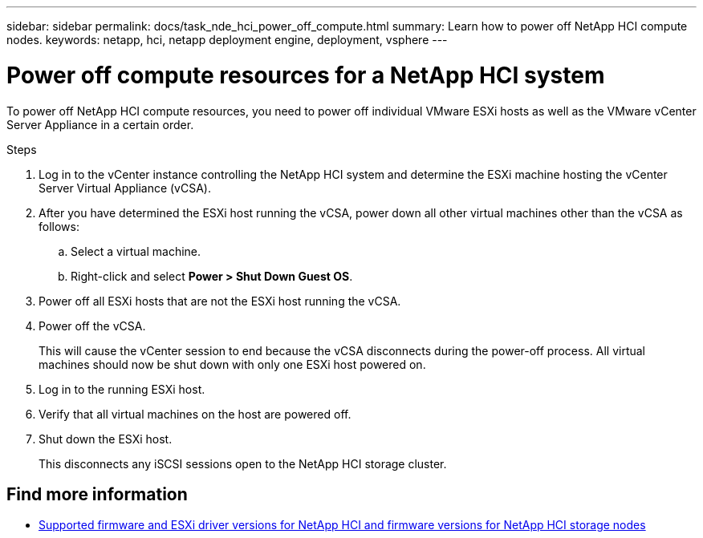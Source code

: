 ---
sidebar: sidebar
permalink: docs/task_nde_hci_power_off_compute.html
summary: Learn how to power off NetApp HCI compute nodes.
keywords: netapp, hci, netapp deployment engine, deployment, vsphere
---

= Power off compute resources for a NetApp HCI system
:hardbreaks:
:nofooter:
:icons: font
:linkattrs:
:imagesdir: ../media/
:keywords: netapp, hci, netapp deployment engine, deployment, vsphere

[.lead]
To power off NetApp HCI compute resources, you need to power off individual VMware ESXi hosts as well as the VMware vCenter Server Appliance in a certain order.

.Steps

. Log in to the vCenter instance controlling the NetApp HCI system and determine the ESXi machine hosting the vCenter Server Virtual Appliance (vCSA).
.  After you have determined the ESXi host running the vCSA, power down all other virtual machines other than the vCSA as follows:
.. Select a virtual machine.
.. Right-click and select *Power > Shut Down Guest OS*.
. Power off all ESXi hosts that are not the ESXi host running the vCSA.
.  Power off the vCSA.
+
This will cause the vCenter session to end because the vCSA disconnects during the power-off process. All virtual machines should now be shut down with only one ESXi host powered on.
. Log in to the running ESXi host.
. Verify that all virtual machines on the host are powered off.
. Shut down the ESXi host.
+
This disconnects any iSCSI sessions open to the NetApp HCI storage cluster.

[discrete]
== Find more information
* link:firmware_driver_versions.html[Supported firmware and ESXi driver versions for NetApp HCI and firmware versions for NetApp HCI storage nodes]
